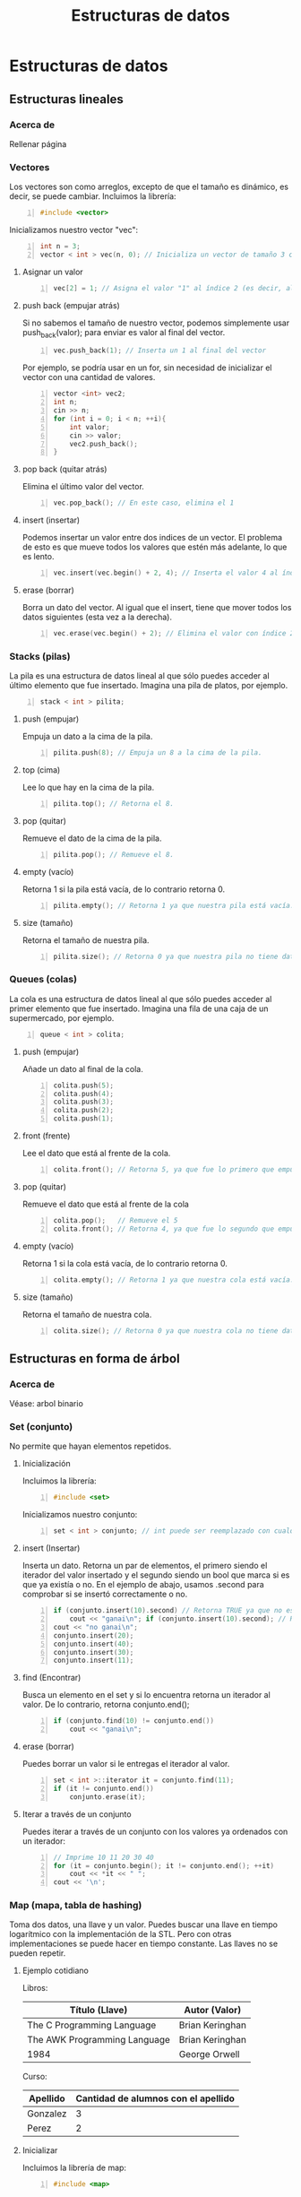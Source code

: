 #+TITLE: Estructuras de datos
#+HUGO_BASE_DIR: ../
#+HUGO_SECTION: ./
#+HUGO_WEIGHT: auto
#+OPTIONS: toc:1
* Estructuras de datos
:PROPERTIES:
:EXPORT_HUGO_BUNDLE: ./estructuras de datos
:HUGO_SECTION: ./edd
:EXPORT_HUGO_MENU: :menu
:END:
** Estructuras lineales
:PROPERTIES:
:EXPORT_HUGO_BUNDLE: ./estructuras lineales
:HUGO_SECTION: ./lineales
:EXPORT_HUGO_MENU: :menu
:EXPORT_FILE_NAME: _index
:END:
*** Acerca de
:PROPERTIES:
:EXPORT_FILE_NAME: info
:END:
Rellenar página
*** Vectores
:PROPERTIES:
:EXPORT_FILE_NAME: vectors
:END:
Los vectores son como arreglos, excepto de que el tamaño es dinámico, es decir, se puede cambiar.
Incluimos la librería:
#+BEGIN_SRC cpp -n
#include <vector>
#+END_SRC
Inicializamos nuestro vector "vec":
#+BEGIN_SRC cpp +n
int n = 3;
vector < int > vec(n, 0); // Inicializa un vector de tamaño 3 con todos sus valores = 0. Tanto el tamaño como valor son opcionales.
#+END_SRC
**** Asignar un valor
#+BEGIN_SRC cpp +n
vec[2] = 1; // Asigna el valor "1" al índice 2 (es decir, al 3er valor del vector)
#+END_SRC
**** push back (empujar atrás)
Si no sabemos el tamaño de nuestro vector, podemos simplemente usar push_back(valor); para enviar es valor al final del vector.
#+BEGIN_SRC cpp +n
vec.push_back(1); // Inserta un 1 al final del vector
#+END_SRC
Por ejemplo, se podría usar en un for, sin necesidad de inicializar el vector con una cantidad de valores.
#+BEGIN_SRC cpp +n
vector <int> vec2;
int n;
cin >> n;
for (int i = 0; i < n; ++i){
    int valor;
    cin >> valor;
    vec2.push_back();
}
#+END_SRC
**** pop back (quitar atrás)
Elimina el último valor del vector.
#+BEGIN_SRC cpp +n
vec.pop_back(); // En este caso, elimina el 1
#+END_SRC
**** insert (insertar)
Podemos insertar un valor entre dos indices de un vector. El problema de esto es que mueve todos los valores que estén más adelante, lo que es lento.
#+BEGIN_SRC cpp +n
vec.insert(vec.begin() + 2, 4); // Inserta el valor 4 al índice 2
#+END_SRC
**** erase (borrar)
Borra un dato del vector. Al igual que el insert, tiene que mover todos los datos siguientes (esta vez a la derecha).
#+BEGIN_SRC cpp +n
vec.erase(vec.begin() + 2); // Elimina el valor con índice 2, en nuestro caso, el 4 que insertamos antes.
#+END_SRC
*** Stacks (pilas)
:PROPERTIES:
:EXPORT_FILE_NAME: stacks
:END:
La pila es una estructura de datos lineal al que sólo puedes acceder al último elemento que fue insertado. Imagina una pila de platos, por ejemplo.
#+BEGIN_SRC cpp -n
stack < int > pilita;
#+END_SRC
**** push (empujar)
Empuja un dato a la cima de la pila.
#+BEGIN_SRC cpp +n
pilita.push(8); // Empuja un 8 a la cima de la pila.
#+END_SRC
**** top (cima)
Lee lo que hay en la cima de la pila.
#+BEGIN_SRC cpp +n
pilita.top(); // Retorna el 8.
#+END_SRC
**** pop (quitar)
Remueve el dato de la cima de la pila.
#+BEGIN_SRC cpp +n
pilita.pop(); // Remueve el 8.
#+END_SRC
**** empty (vacío)
Retorna 1 si la pila está vacía, de lo contrario retorna 0.
#+BEGIN_SRC cpp +n
pilita.empty(); // Retorna 1 ya que nuestra pila está vacía.
#+END_SRC
**** size (tamaño)
Retorna el tamaño de nuestra pila.
#+BEGIN_SRC cpp +n
pilita.size(); // Retorna 0 ya que nuestra pila no tiene datos.
#+END_SRC
*** Queues (colas)
:PROPERTIES:
:EXPORT_FILE_NAME: queues
:END:
La cola es una estructura de datos lineal al que sólo puedes acceder al primer elemento que fue insertado. Imagina una fila de una caja de un supermercado, por ejemplo.
#+BEGIN_SRC cpp -n
queue < int > colita;
#+END_SRC
**** push (empujar)
Añade un dato al final de la cola.
#+BEGIN_SRC cpp +n
colita.push(5);
colita.push(4);
colita.push(3);
colita.push(2);
colita.push(1);
#+END_SRC
**** front (frente)
Lee el dato que está al frente de la cola.
#+BEGIN_SRC cpp +n
colita.front(); // Retorna 5, ya que fue lo primero que empujamos a la cola.
#+END_SRC
**** pop (quitar)
Remueve el dato que está al frente de la cola
#+BEGIN_SRC cpp +n
colita.pop();   // Remueve el 5
colita.front(); // Retorna 4, ya que fue lo segundo que empujamos a la cola (y que ahora está primero).
#+END_SRC
**** empty (vacío)
Retorna 1 si la cola está vacía, de lo contrario retorna 0.
#+BEGIN_SRC cpp +n
colita.empty(); // Retorna 1 ya que nuestra cola está vacía.
#+END_SRC
**** size (tamaño)
Retorna el tamaño de nuestra cola.
#+BEGIN_SRC cpp +n
colita.size(); // Retorna 0 ya que nuestra cola no tiene datos.
#+END_SRC

#+RESULTS:

** Estructuras en forma de árbol
:PROPERTIES:
:EXPORT_HUGO_BUNDLE: ./estructuras de arboles
:HUGO_SECTION: ./arbol
:EXPORT_HUGO_MENU: :menu
:EXPORT_FILE_NAME: _index
:END:
*** Acerca de
:PROPERTIES:
:EXPORT_FILE_NAME: info
:END:
Véase: arbol binario
*** Set (conjunto)
:PROPERTIES:
:EXPORT_FILE_NAME: set
:END:
No permite que hayan elementos repetidos.
**** Inicialización
Incluimos la librería:
#+BEGIN_SRC cpp -n
#include <set>
#+END_SRC
Inicializamos nuestro conjunto:
#+BEGIN_SRC cpp +n
set < int > conjunto; // int puede ser reemplazado con cualquier otro tipo de dato
#+END_SRC
**** insert (Insertar)
Inserta un dato. Retorna un par de elementos, el primero siendo el iterador del valor insertado y el segundo siendo un bool que marca si es que ya existía o no. En el ejemplo de abajo, usamos .second para comprobar si se insertó correctamente o no.
#+BEGIN_SRC cpp +n
if (conjunto.insert(10).second) // Retorna TRUE ya que no estaba anteriormente
    cout << "ganai\n"; if (conjunto.insert(10).second); // Retorna FALSE ya que ya había un 10.
cout << "no ganai\n";
conjunto.insert(20);
conjunto.insert(40);
conjunto.insert(30);
conjunto.insert(11);
#+END_SRC
**** find (Encontrar)
Busca un elemento en el set y si lo encuentra retorna un iterador al valor. De lo contrario, retorna conjunto.end();
#+BEGIN_SRC cpp +n
if (conjunto.find(10) != conjunto.end())
    cout << "ganai\n";
#+END_SRC
**** erase (borrar)
Puedes borrar un valor si le entregas el iterador al valor.
#+BEGIN_SRC cpp +n
set < int >::iterator it = conjunto.find(11);
if (it != conjunto.end())
    conjunto.erase(it);
#+END_SRC
**** Iterar a través de un conjunto
Puedes iterar a través de un conjunto con los valores ya ordenados con un iterador:
#+BEGIN_SRC cpp +n
// Imprime 10 11 20 30 40
for (it = conjunto.begin(); it != conjunto.end(); ++it)
    cout << *it << " ";
cout << '\n';
#+END_SRC
*** Map (mapa, tabla de hashing)
:PROPERTIES:
:EXPORT_FILE_NAME: map
:END:
Toma dos datos, una llave y un valor. Puedes buscar una llave en tiempo logarítmico con la implementación de la STL. Pero con otras implementaciones se puede hacer en tiempo constante. Las llaves no se pueden repetir.
**** Ejemplo cotidiano
Libros:
| Título (Llave)               | Autor (Valor)   |
|------------------------------+-----------------|
| The C Programming Language   | Brian Keringhan |
| The AWK Programming Language | Brian Keringhan |
| 1984                         | George Orwell   |

Curso:
| Apellido | Cantidad de alumnos con el apellido |
|----------+-------------------------------------|
| Gonzalez |                                   3 |
| Perez    |                                   2 |

**** Inicializar
Incluimos la librería de map:
#+BEGIN_SRC cpp -n
#include <map>
#+END_SRC
Inicializamos el mapa curso:
#+BEGIN_SRC cpp +n
map<string, int> curso;
#+END_SRC
**** Insert (insertar)
Forma 1:
#+BEGIN_SRC cpp +n
curso["perez"] = 1;
#+END_SRC
Forma 2:
#+BEGIN_SRC cpp +n
curso.insert(pair<string, int>("gonzalez, 3"));
#+END_SRC
**** Operar con los valores
Se puede operar con el valor tomando la llave.
Ejemplo 1:
#+BEGIN_SRC cpp +n
++curso.["perez"]; // Incrementar el valor de la llave perez, por ejemplo.
#+END_SRC
Ejemplo 2:
#+BEGIN_SRC cpp +n
cout << curso.["perez"] << endl; // El output será 2.
#+END_SRC
Cuidado con operar con valores no existentes, pues los inicializará de una forma inesperada.
**** Find (encontrar)
Retorna un iterador, si no lo encuentra, apunta a map.end()
Asignamos el iterador it a gonzalez, y luego lo usamos:
#+BEGIN_SRC cpp +n
map<string, int>::iterator it;
it = curso.find("gonzalez");

if (it != curso.end()){
cout << "Hay " << it->second << " " << it->first << " en el curso:\n";
cout << "Llave: " << it->first << " Valor: " << it->second << '\n';
}
#+END_SRC
Podemos incluso operar usando los iteradores:
#+BEGIN_SRC cpp +n
it->++second;
#+END_SRC
**** Erase (borrar)
Forma 1:
#+BEGIN_SRC cpp +n
it = curso.find("perez");
curso.erase(it);
#+END_SRC
Forma 2:
#+BEGIN_SRC cpp +n
curso.erase("gonzalez");
#+END_SRC
**** Recorrer los valores de un mapa
Es exactamente igual que en un conjunto:
#+BEGIN_SRC cpp +n
for (it = curso.begin(); it != curso.end(); ++it){
    cout << "Llave: " << it->first << " Valor: " << it->second << '\n';
}
#+END_SRC

**** Dudas que no dejan dormir
***** ¿Qué pasa si modifico una llave?
No se puede, tu código no compilará pues es ilegal hacerlo 👮🚓🚨
***** ¿Puedo buscar con el second?
No, en ese caso recomendamos otra estructura, o tener dos maps 👀
***** ¿Puedo tener un map dentro de un map?
Si, pero es de psicópata buscar dentro de ese map.

* Algoritmos de ordenamiento
:PROPERTIES:
:EXPORT_HUGO_BUNDLE: ./Algoritmos de ordenamiento
:HUGO_SECTION: ./algoritmos_ordenamiento
:EXPORT_HUGO_MENU: :menu
:EXPORT_FILE_NAME: _index
:END:
** Acerca de
:PROPERTIES:
:EXPORT_FILE_NAME: info
:END:
Cada algoritmo de ordenamiento tiene su forma de operar, y podría ayudar a conseguir la respuesta a un problema, no necesariamente por el resultado del ordenamiento.
** Algoritmos de fuerza bruta
:PROPERTIES:
:EXPORT_HUGO_BUNDLE: ./Algoritmos de fuerza bruta
:HUGO_SECTION: ./bruteforce
:EXPORT_HUGO_MENU: :menu
:EXPORT_FILE_NAME: _index
:END:
*** Acerca de
:PROPERTIES:
:EXPORT_FILE_NAME: info
:END:
Rellenar
*** Bubble sort
:PROPERTIES:
:EXPORT_FILE_NAME: bubble
:END:
 - Se van comparando los elementos, haciendo que los más grandes suban en el arreglo, como una burbuja.
 - Da lo mismo cómo estén ordenadas las cosas, porque puedes modificar la función de comparación.
 - Funciona invirtiendo el orden de cada par de elementos, si es que el primero es mayor que el segundo.
 - Por ejemplo, se podría usar para contar el número de inversiones que hay que hacer.
**** Ejemplo
| _5_ | _3_ | 4   | 1   |
|   3 | _5_ | _4_ | 1   |
|   3 | 4   | _5_ | _1_ |
|   3 | 4   | 1   | *5* |
|-----+-----+-----+-----|
| _3_ | _4_ | 1   | *5* |
|   3 | _1_ | _4_ | *5* |
|   3 | 1   | *4* | *5* |
|-----+-----+-----+-----|
| _3_ | _1_ | *4* | *5* |
|   1 | *3* | *4* | *5* |
|-----+-----+-----+-----|
| *1* | *3* | *4* | *5* |
**** Código de ejemplo:
#+begin_src cpp
void bubblesort (vector<int> &vec) {
    int size = vec.size();
    for (int i = size-1; i > 0; --i) {
        for (int j = 0; j < i; ++j) {
            if (vec[j] > vec[j+1]) {
                int aux = vec[j];
                vec[j] = vec[j+1];
                vec[j+1] = aux;
            }
        }
    }
    return;
}
#+end_src
*** Insertion sort
:PROPERTIES:
:EXPORT_FILE_NAME: insertion
:END:
- Se va de izquierda a derecha, se compara el segundo con el primero, se intercambian si el segundo es menor, si este es el caso, se vuelve a preguntar si el de la izquierda es menor al de mas a la izquierda y así hasta que se encuentre un caso en el que no o se llegue al principio del arreglo.
**** Rellenar ejemplo
**** Rellenar codigo de ejemplo
** Algoritmos de "decrecer y conquistar"
:PROPERTIES:
:EXPORT_HUGO_BUNDLE: ./Algoritmos de decrecer y conquistar
:HUGO_SECTION: ./decrecer
:EXPORT_HUGO_MENU: :menu
:EXPORT_FILE_NAME: _index
:END:
*** Acerca de
:PROPERTIES:
:EXPORT_FILE_NAME: info
:END:
Rellenar
*** Selection sort
:PROPERTIES:
:EXPORT_FILE_NAME: selection
:END:
- Tiene dos sub-arreglos, uno de elementos ya ordenados y uno de los elementos resantes.
- El arreglo ya ordenado parte vacío.
- Busca el valor mínimo entre los elementos no ordenados y lo añade al final de los ordenados.
**** Rellenar ejemplo
**** Rellenar codigo de ejemplo
